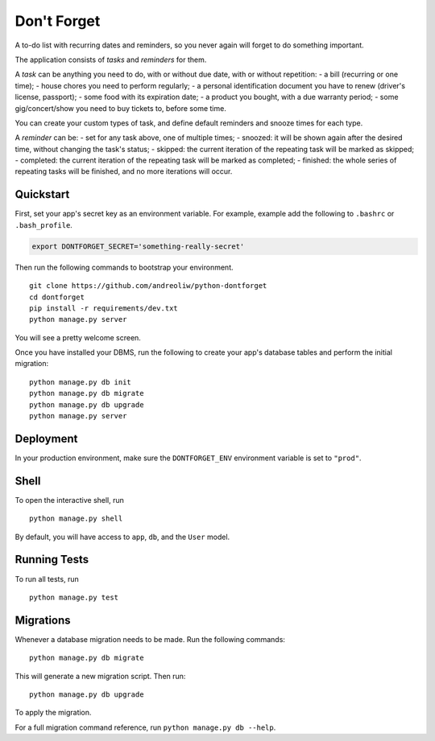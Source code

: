 ============
Don't Forget
============

A to-do list with recurring dates and reminders, so you never again will forget to do something important.

The application consists of *tasks* and *reminders* for them.

A *task* can be anything you need to do, with or without due date, with or without repetition:
- a bill (recurring or one time);
- house chores you need to perform regularly;
- a personal identification document you have to renew (driver's license, passport);
- some food with its expiration date;
- a product you bought, with a due warranty period;
- some gig/concert/show you need to buy tickets to, before some time.

You can create your custom types of task, and define default reminders and snooze times for each type.

A *reminder* can be:
- set for any task above, one of multiple times;
- snoozed: it will be shown again after the desired time, without changing the task's status;
- skipped: the current iteration of the repeating task will be marked as skipped;
- completed: the current iteration of the repeating task will be marked as completed;
- finished: the whole series of repeating tasks will be finished, and no more iterations will occur.


Quickstart
----------

First, set your app's secret key as an environment variable. For example, example add the following to ``.bashrc`` or ``.bash_profile``.

.. code-block:: bash

    export DONTFORGET_SECRET='something-really-secret'


Then run the following commands to bootstrap your environment.


::

    git clone https://github.com/andreoliw/python-dontforget
    cd dontforget
    pip install -r requirements/dev.txt
    python manage.py server

You will see a pretty welcome screen.

Once you have installed your DBMS, run the following to create your app's database tables and perform the initial migration:

::

    python manage.py db init
    python manage.py db migrate
    python manage.py db upgrade
    python manage.py server



Deployment
----------

In your production environment, make sure the ``DONTFORGET_ENV`` environment variable is set to ``"prod"``.


Shell
-----

To open the interactive shell, run ::

    python manage.py shell

By default, you will have access to ``app``, ``db``, and the ``User`` model.


Running Tests
-------------

To run all tests, run ::

    python manage.py test


Migrations
----------

Whenever a database migration needs to be made. Run the following commands:
::

    python manage.py db migrate

This will generate a new migration script. Then run:
::

    python manage.py db upgrade

To apply the migration.

For a full migration command reference, run ``python manage.py db --help``.
